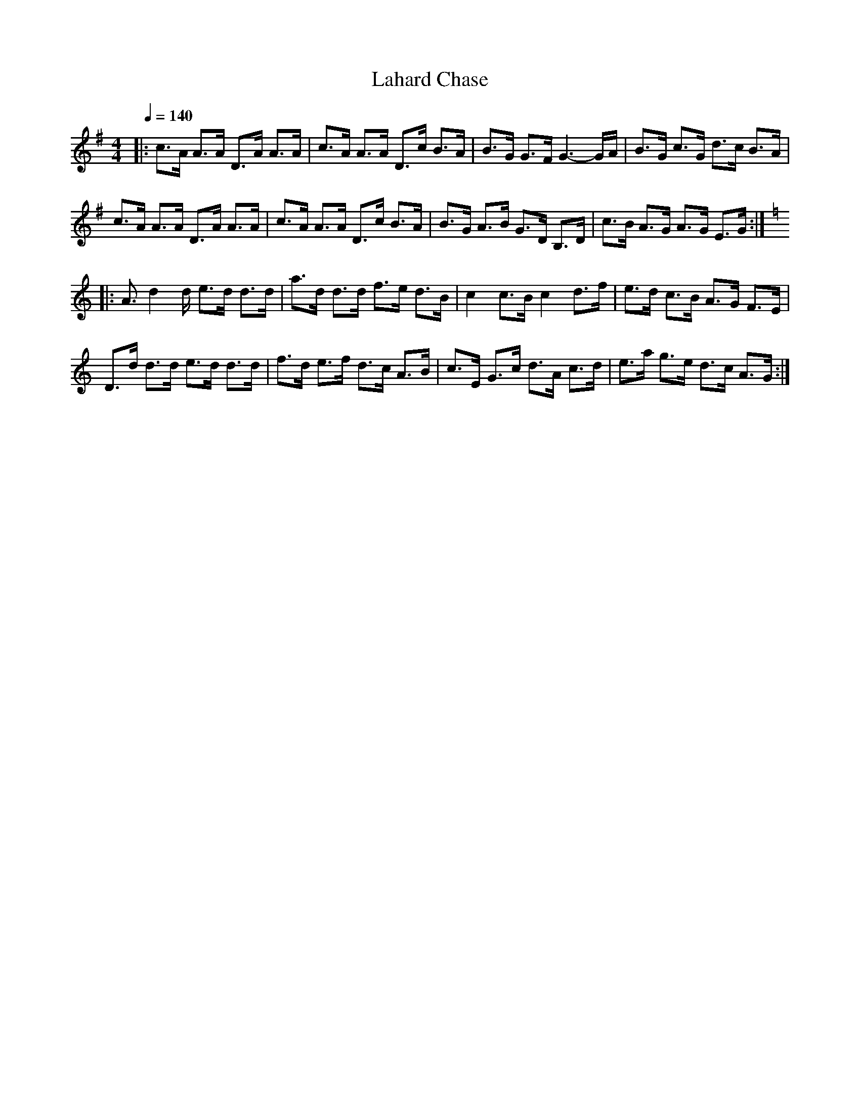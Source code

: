 X: 1
T: Lahard Chase
N: Lunasa-Leitrim Equation
R: Hornpipe
M: 4/4
L: 1/8
Q: 1/4=140
Z: Michel Fontaine <mifon@wanadoo.fr> 2010-1-3
N: Last note suggests Locrian mode tune
K: G
|: c3/A/ A3/A/ D3/A/ A3/A/ | c3/A/ A3/A/ D3/c/ B3/A/ | B3/G/ G3/F/ G3-G/A/ | B3/G/ c3/G/ d3/c/ B3/A/ |
c3/A/ A3/A/ D3/A/ A3/A/ | c3/A/ A3/A/ D3/c/ B3/A/ | B3/G/ A3/B/ G3/D/ B,3/D/ | c3/B/ A3/G/ A3/G/ E3/G/ :|
K:C
|: A3/d2d/ e3/d/ d3/d/ | a3/d/ d3/d/ f3/e/ d3/B/ | c2 c3/B/ c2 d3/f/ | e3/d/ c3/B/ A3/G/ F3/E/ |
D3/d/ d3/d/ e3/d/ d3/d/ | f3/d/ e3/f/ d3/c/ A3/B/ | c3/E/ G3/c/ d3/A/ c3/d/ | e3/a/ g3/e/ d3/c/ A3/G/ :|
